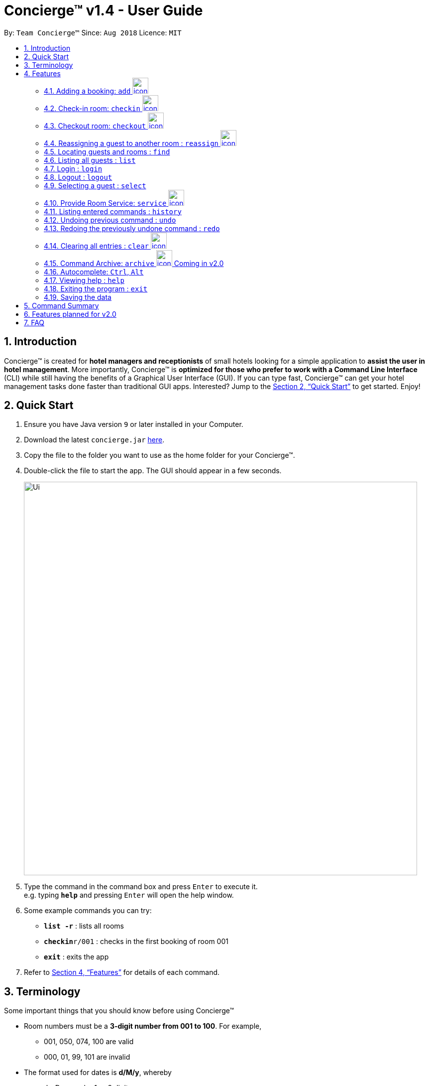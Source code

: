 = Concierge(TM) v1.4 - User Guide
:site-section: UserGuide
:toc:
:toc-title:
:toc-placement: preamble
:sectnums:
:imagesDir: images
:stylesDir: stylesheets
:xrefstyle: full
:experimental:
ifdef::env-github[]
:tip-caption: :bulb:
:note-caption: :information_source:
endif::[]
:repoURL: https://github.com/CS2103-AY1819S1-F11-2/main

By: `Team Concierge(TM)`      Since: `Aug 2018`      Licence: `MIT`

== Introduction

Concierge(TM) is created for *hotel managers and receptionists* of small hotels looking for a simple application to *assist
the user in hotel management*. More importantly, Concierge(TM) is *optimized for those who prefer to work with a Command Line Interface*
(CLI) while still having the benefits of a Graphical User Interface (GUI). If you can type fast, Concierge(TM) can get your
hotel management tasks done faster than traditional GUI apps. Interested? Jump to the <<Quick Start>> to get started. Enjoy!

== Quick Start

.  Ensure you have Java version `9` or later installed in your Computer.
.  Download the latest `concierge.jar` link:{repoURL}/releases[here].
.  Copy the file to the folder you want to use as the home folder for your Concierge(TM).
.  Double-click the file to start the app. The GUI should appear in a few seconds.
+
image::Ui.png[width="790"]
+
.  Type the command in the command box and press kbd:[Enter] to execute it. +
e.g. typing *`help`* and pressing kbd:[Enter] will open the help window.
.  Some example commands you can try:

* *`list -r`* : lists all rooms
* **`checkin`**`r/001` : checks in the first booking of room 001
* *`exit`* : exits the app

.  Refer to <<Features>> for details of each command.

[[Terminology]]
//tag::terminology[]
== Terminology
Some important things that you should know before using Concierge(TM)

====

* Room numbers must be a *3-digit number from 001 to 100*. For example,
** 001, 050, 074, 100 are valid
** 000, 01, 99, 101 are invalid

* The format used for dates is *d/M/y*, whereby
** `d` - Day can be 1 or 2 digits
** `M` - Month can be 1 or 2 digits
** `y` - Year can be 2 or 4 digits (if 2 digits, date is assumed to be in the current century)

* A *Booking* ...
** is *Active* if the period between its start and end date includes today's date, inclusively.
** is *Upcoming* if its start date is strictly after today's date.
** is *Expired* if its end date is strictly before today's date.
** is *Outdated* if its start date is strictly before today's date.
** is *Overlapping* with another booking if its start date is strictly before the other's end date AND the other's start date is strictly before its end date
** can be uniquely identified by its start date.

* There are 2 guest lists:
** *Checked-in guest list* contains all the guests who are currently checked-in.
** *Archived guest list* contains all guests who have ever stayed in the hotel before.
** Therefore, it is possible for a guest who has made a booking to be in
*** neither lists - guest has yet to check-in and has never stayed in the hotel before
*** checked-in guest list only - guest has checked-in and has never stayed in the hotel before
*** archived guest list only - guest has not checked-in and has stayed in the hotel before
*** both lists - guest has checked-in and has stayed in the hotel before

====

[cols="^.^1,<.^11a", frame=none]
|===
|image:icon-key.png[Login requirement,45,45,pdfwidth=50%,scaledwidth=50%]
|This is a `login` icon. If a command requires login before execution, this icon will be located on its right in its title.
|===

[cols="^.^1,<.^11a", frame=none]
|===
|image:icon-important.png[Important info]
|This is a *important* icon. You should read the information in these before executing the command, as it will likely
affect what you can or cannot do.
|===

[TIP]
This is a *tip* icon. You may want to read this if you are new to Concierge(TM).

//end::terminology[]


[[Features]]
== Features

====
*Command Format*

* Words in `UPPER_CASE` are the parameters to be supplied by the user e.g. in `add n/NAME`, `NAME` is a parameter which can be used as `add n/John Doe`.
* Items in square brackets are optional e.g `n/NAME [t/TAG]` can be used as `n/John Doe t/friend` or as `n/John Doe`.
* Items with `…`​ after them can be used multiple times including zero times e.g. `[t/TAG]...` can be used as `{nbsp}` (i.e. 0 times), `t/friend`, `t/friend t/family` etc.
* Parameters can be in any order e.g. if the command specifies `n/NAME p/PHONE_NUMBER`, `p/PHONE_NUMBER n/NAME` is also acceptable.
====

//tag::add[]
=== Adding a booking: `add` image:icon-key.png[width="32"]

Adds a booking associated with a guest, room and booking period. +
Format: `add n/NAME p/PHONE_NUMBER e/EMAIL [t/TAG] r/ROOM_NUMBER from/START_DATE to/END_DATE`

[NOTE]
A valid booking cannot clash with an existing booking. It must also have a
  start date from today onwards (i.e. not outdated).

****
* A guest can have any number of tags (including 0)
* A guest can make an unlimited number of bookings with the hotel.
* When adding a booking, the guest will *not* be added to the archived guest list or checked-in guest list.
His/ her information will be stored under his/ her booking in the room.
****

Example: `add n/John Smith p/98765432 e/johnsmith@gmail.com t/VIP r/085
from/17/12/18 to/19/12/18`

Add a guest "John Smith" to room 085 for the period of stay from 17/12/18 to
19/12/18.

Adding an inactive booking: you can view the booking by selecting the
relevant room, under "All other bookings". Only active bookings (i.e. start
date is today) can be seen on the left room pane.

image::AddCommand-userguide-notactive.png[width="800"]
// end::add[]

//tag::checkin[]
=== Check-in room: `checkin` image:icon-key.png[width="32"]

Checks in the first booking of a room. The guest who made the booking will be added to
the checked-in guest list.

[cols="^.^1,<.^11a", frame=none]
|===
|image:icon-important.png[Important info]
|Expired and upcoming bookings *cannot* be checked-in.
|===

Format: `checkin r/ROOM_NUMBER`


Examples:

* `checkin r/085` +
Checks in room 085, marks room 085's current booking as checked-in, and adds the guest who made the booking
to the checked-in guest list.
//end::checkin[]

//tag::checkout[]
=== Checkout room: `checkout` image:icon-key.png[width="32"]

Checks out the room's first (i.e. earliest) booking, or its booking with the specified start date.

[TIP]
`checkout` 's intended use is the deletion of any booking.
 This means that you can delete a non-checked-in booking using `checkout`.

[cols="^.^1,<.^11a", frame=none]
|===
|image:icon-important.png[Important info]
|
* If the guest does not have any other checked-in bookings, then he/she will be removed from the checked-in
guest list. Otherwise, he/she will *not* be removed from the checked-in guest list.
* If the guest has checked-in, he/she will be added to the archived guest list.
|===

Format: `checkout r/ROOM_NUMBER [from/START_DATE]`

Examples:

* `checkout r/085` +
Checks out room 085 and the room's first booking.
* `checkout r/085 from/01/11/18`
Checks out the booking with start date 01/11/18 from room 085.
//end::checkout[]

//tag::reassign[]
=== Reassigning a guest to another room : `reassign` image:icon-key.png[width="32"]

Reassigns a booking from one room to another. The room's expenses will also be ported over to the new room.

[cols="^.^1,<.^11a", frame=none]
|===
|image:icon-important.png[role="center"]
| You can reassign a booking only if:

* The new room is different from the original.
* Neither the booking nor any of the new room's bookings are expired.
* The booking does not overlap with any of the new room's bookings.
* If the booking ends the same day that the new room's first booking starts, the new room's first booking cannot be checked-in.
* If the booking starts the same day that the new room's first booking ends, the booking cannot be checked-in.
|===


Format: `reassign r/ROOM_NUMBER from/START_DATE nr/NEW_ROOM_NUMBER`

Examples:

* `reassign r/085 from/01/11/18 nr/086` +
Reassigns the booking with start date 01/11/18 in room 085 to room 086.
//end::reassign[]

//tag::find[]
=== Locating guests and rooms : `find`

Finds guests or rooms, depending on the input flag and the keyword filters.

Format: `find [flag] FILTERS`

****
* The search is case insensitive. e.g `hans` will match `Hans`
* The order of the keywords does not matter. e.g. `Hans Bo` will match `Bo Hans`
* Only full words will be matched e.g. `Han` will not match `Hans`
* Guests names and tags matching at least one keyword will be returned (i.e. `OR` search). e.g. `Hans Bo` will return `Hans Gruber`, `Bo Yang`
* Any number of filters can be chained and used together
****

Filters for Guest (-g):

* `n/ - Name`
* `p/ - Phone Number`
* `e/ - Email Address`
* `t/ - Tags`

Filters for Rooms (-r):

* `r/ - Room Number`
* `c/ - Capacity`
* `t/ - Room Tags`
* `n/ - Guest name within bookings`

* `-hb - Has Bookings Flag`*
* `-nb - No Bookings Flag`*
* `from/ - Booking Start Date`^
* `to/ - Booking End Date`^

[TIP]
Flags marked with * cannot be used together in the same command.
These flags can be used independently, or with flags marked with ^ . +
Input dates must be in DD/MM/YY or DD/MM/YYYY format.

Find Command Examples:

=======
* `find -g n/Alex Yu` +
Find guest(s) with "Alex" or "Yu" or both in their names.
* `find -g n/Alex t/VIP` +
Find guest(s) named Alex with tag "VIP".
* `find -g p/81027115` +
Find guest(s) with phone number "81027115".
* `find -r r/085` +
Find room 085
* `find -r c/2` +
Find all rooms with a capacity of 2.
* `find -r c/5 -nb from/ 01/11/2018 to/ 05/11/2018` +
Find all rooms with a capacity of 5, without any bookings from the date range 01/11/2018 to 05/11/2018.
* `find -r -hb` +
Find all rooms with bookings.
* `find -r -hb t/RoomService` +
Find all rooms with bookings with tag "RoomService".
=======

//end::find[]

// tag::list[]
=== Listing all guests : `list`

Shows the entire list of rooms, checked-in guests, or archived guests, depending on the input flag +
Format: `list [flag]`

Examples:

* `list -r` +
List all rooms
* `list -g` +
List all archived guests
* `list -cg` +
List all checked-in guests
// end::list[]

// tag::loginlogout[]
=== Login : `login`

Logs in to the Concierge(TM) application. +
Format: `login user/USERNAME pw/PASSWORD`

Note: The username and password are both case-sensitive.

[TIP]
The default account can be accessed with `login user/admin pw/passw0rd`

A login allows the user to access the commands which can affect the
bookings. Commands which require login: `add`, `checkin`, `checkout`, `reassign`,
`service` and `clear`.

Example: `login user/admin pw/passw0rd`

`clear` +
`"This command requires you to sign in."` +
Attempting to clear Concierge(TM) without a login is not allowed.

`login user/admin pw/passw0rd` +
`"Successfully signed in as: admin"` +
Login with a valid account, such as the default one provided.

After signing in, the `clear` command can now be executed.

==== Adding a new account

 Currently, Concierge(TM) does not have a feature for users to add an account via the app. Nevertheless, for the adventurous users who want to do so, this sub-section will be useful.

Step 1: Concierge(TM) uses SHA-256 password hashing. This hash for your
*password* can be generated using this
https://passwordsgenerator.net/sha256-hash-generator/[tool].

[NOTE]
 Concierge(TM) is designed to work for alphanumeric usernames and passwords in
 mind. Do not enter symbols (!, @, %...). Do not begin or end your passwords
 with whitespaces.

Step 2: Add the entry to the `passwords.json` file. This should be in the
same location as `concierge.jar`. Note that entries are separated with a
comma. +
Format: `"username" : "hashedPassword"`

In the image below, a new account with username "newUser" and password
"mySecurePassw0rd" has been added.

image::LogInCommand-addpasswordentry.png[width="900"]

Step 3: Close and reload the Concierge(TM) application, and your new account
will be recognised.

[NOTE]
 Currently, if you enter a valid json file format but an incorrect password
 reference list format, you will end up with no default account. This allows
 hotel managers set no user accounts for Concierge. To retrieve the default
 account, delete the `passwords.json` file and re-run Concierge(TM).

=== Logout : `logout`

Logs out of the Concierge(TM) application. +
Format: `logout`

* The special classes of commands (as documented in <<Login : `login`,
login>>) can no longer be executed.
* The `logout` command will erase the command history, so users cannot undo/
redo commands executed before the logout.
** Even if you login again, you cannot undo your previous actions.
** This achieves the same effect as closing and re-opening Concierge(TM)
after a logout.

Example: `logout`

// end::loginlogout[]

=== Selecting a guest : `select`

Selects the guest or room identified by the index number used in the displayed list. +
Format: `select INDEX`

****
* Selects the guest or room and displays its information in the detailed panel on the right.
* The index refers to the index number shown in the displayed list.
* The index *must be a positive integer* `1, 2, 3, ...`
****

Examples:

* `list -g` +
`select 2` +
Selects the 2nd guest in the displayed list.
* `list -r` +
`select 100` +
Selects the 100th room in the displayed list.

// tag::service[]
=== Provide Room Service: `service` image:icon-key.png[width="32"]

Charges a room service to a room  +
Format: `service r/ROOM_NUMBER no/ITEM_NUMBER [c/COST]`

`ITEM_NUMBER` refers to the number in the menu given to each type of service offered by the hotel.
The default Menu that comes with Concierge(TM) consists of the following items:

* *RS01* -- Room service: Red wine -- $50.00
* *RS02* -- Room service: Beef steak -- $70.00
* *RS03* -- Room service: Thai massage -- $100.00
* *MB01* -- Minibar: Coca cola -- $3.00
* *MB02* -- Minibar: Sprite -- $3.00
* *MB03* -- Minibar: Tiger beer -- $6.00
* *MB04* -- Minibar: Mineral water -- $3.00
* *SP01* -- Swimming pool: Entry -- $5.00
* *XX01* -- Adjustment: Discount -- $0.00
* *XX02* -- Adjustment: Typo -- $0.00

[cols="^.^1,<.^11a", frame=none]
|===
|image:icon-important.png[role="center"]
|
* The cost can be specified if the guest is to be charged an amount that is
  different from the cost in the menu. Note that the cost has to follow a strict format
  such as 100.00, i.e. with two decimal places. The dollar part of the cost should also
  not exceed `Integer.MAX_VALUE`.
* Only occupied rooms (i.e. rooms with checked-in guests) can have expenses charged to it.
* Items in the Menu may be modified, added, or removed through `concierge.xml`.
  Only item numbers from the Menu (case-sensitive) may be used in the `service` command.
  Future versions will allow displaying of the Menu on the main app.
|===

[TIP]
Negative values can be used in `service` command. This can be used in cases such as when
a guest uses a voucher, hence allowing the total expenses to be reduced. Negative
values can also be charged if the user wants to remove or edit an existing expense.
The two expense types, XX01 and XX02, were thus created for the purpose of adjustments.

Examples:

* `service r/085 no/RS01` +
Adds an expenditure of the item *RS01* to the room's expenses.

* `service r/096 no/RS03 c/12.34` +
Adds an expenditure of the item *RS03* to the room's expenses and charge $12.34 for it.
// end::service[]

=== Listing entered commands : `history`

Lists all the commands that you have entered in reverse chronological order. +
Format: `history`

[NOTE]
====
Pressing the kbd:[&uarr;] and kbd:[&darr;] arrows will display the previous and next input respectively in the command box.
====

// tag::undoredo[]
=== Undoing previous command : `undo`

Restores the Concierge(TM) application to the state before the previous
_undoable_ command was executed. +
Format: `undo`

[NOTE]
====
Undoable commands: those commands that modify Concierge(TM)'s content (`add`, `checkin`, `checkout` and `clear`).
====

Examples:

* `checkin r/001` +
`list` +
`undo` (reverses the `checkin r/001` command) +

* `select 1` +
`list` +
`undo` +
The `undo` command fails as there are no undoable commands executed previously.

* `checkin r/001` +
`clear` +
`undo` (reverses the `clear` command) +
`undo` (reverses the `checkin r/001` command) +

=== Redoing the previously undone command : `redo`

Reverses the most recent `undo` command. +
Format: `redo`

Examples:

* `checkin r/001` +
`undo` (reverses the `checkin r/001` command) +
`redo` (reapplies the `checkin r/001` command) +

* `checkin r/001` +
`redo` +
The `redo` command fails as there are no `undo` commands executed previously.

* `checkin r/001` +
`clear` +
`undo` (reverses the `clear` command) +
`undo` (reverses the `checkin r/001` command) +
`redo` (reapplies the `checkin r/001` command) +
`redo` (reapplies the `clear` command) +
// end::undoredo[]

// tag::clear[]
=== Clearing all entries : `clear` image:icon-key.png[width="32"]

Clears all entries from the application. +
Format: `clear`

The rooms are maintained - only all their current and future bookings are
cleared. I.e. all maintenance requests and faults will still be recorded.

Example: `clear`

image::ClearCommand-success.png[width="400"]
// end::clear[]

// tag::archive[]
=== Command Archive: `archive` image:icon-key.png[width="32"] [red]#Coming in v2.0#

All user input is captured and saved onto a log. All keystrokes are
captured, including invalid/mistyped and login commands.

To open this log, input the archive command +
Format: `archive`

// end::archive[]

// tag::autocomplete[]
=== Autocomplete: kbd:[Ctrl], kbd:[Alt]

Auto-completes a partially typed in command by a user.

**Function** Press kbd:[Alt] to quick-clear the `CommandBox` (saves time
             for user when he wants to clear the box).

The command box before kbd:[Alt] is pressed:

image::servicepreclear.png[width="419"]

The command box aft kbd:[Alt] is pressed:

image::servicepostclear.png[width="371"]

**Format**: Enter `COMMAND_WORD`, followed by kbd:[Ctrl] key.

**Function**: Press kbd:[Ctrl] key again to proceed to the next prefix.

Example: +
**Step 1**: User enters `a` in `CommandBox`.

image::add.png[width="579"]

**Step 2**: After kbd:[Ctrl] has been pressed, it automatically inserts the
        command and the first parameter `PREFIX_NAME` in the command line.

image::addPREFIX_NAME.png[width="581"]

**Step 3**: After filling up the name field, e.g. with Anthony, then press
        kbd:[Space]. Finally, to insert the next parameter `PREFIX_PHONE`
        press kbd:[Ctrl].

image::afteranthonyspace.png[width="581"]

**Step 4**: Repeat Step 3 until all the parameters are input, then press
        kbd:[Enter] to execute the command.

image::fulladdautocomplete.png[width="953"]

**Note(s)**:

* For finishing entering a prefix field e.g. 'n/John Doe', user
has to insert kbd:[Space] on his/her own before pressing kbd:[Ctrl]
again, to autocomplete the next prefix. +

* For commands such as `checkin` and `checkout`, user has to specify
up till at least `checki` or `checko` because the application
is unable to distinguish from the two commands without sufficient
information. The subsequent prefixes will follow suit accordingly.
// end::autocomplete[]

=== Viewing help : `help`

Format: `help`

****
* Only one help session can be in place at each time.
* Your help session resets each time you close the window.
* Your help session is retained if the window is not closed.
****

=== Exiting the program : `exit`

Exits the program. +
Format: `exit`

=== Saving the data

Concierge(TM) data are saved in the hard disk automatically after any command that changes the data. +
There is no need to save manually.

== Command Summary

* *Add a Guest and assign a Room* : `add n/NAME p/PHONE_NUMBER e/EMAIL
t/TAG r/ROOM_NUMBER from/START_DATE to/END_DATE`
* *Checkin* : `checkin r/ROOM_NUMBER`
* *Checkout* : `checkout r/ROOM_NUMBER [from/START_DATE]`
* *Reassign* : `reassign r/ROOM_NUMBER from/START_DATE nr/NEW_ROOM_NUMBER`
* *Find* : `find KEYWORD [MORE_KEYWORDS]`
* *List* : `list`
* *Login* : `login user/USERNAME pw/PASSWORD`
* *Logout* : `logout`
* *Select* : `select INDEX`
* *Room Service* : `service`
* *History* : `history`
* *Undo* : `undo`
* *Redo* : `redo`
* *Clear* : `clear`
* *Export log* : `export` [red]#Coming in v2.0#
* *Help* : `help`
* *Exit* : `exit`

== Features planned for v2.0
* Commands
** `addx` - Add a guest to the archived guest list without needing to add a booking
** `menu` - Display the default Concierge(TM) menu
** `maintenance` - Tag a room as under maintenance
** `export` - Export the logs of the current session to a text-editable file

* Other features
** Displaying the checked-in guest's room's information when selecting the checked-in guests

== FAQ

*Q*: How do I transfer my data to another Computer? +
*A*: Install the app in the other computer and overwrite the empty data file it creates with the file that contains the data of your previous Concierge(TM) folder.

*Q*: What platform is this application available on? +
*A*: This application is cross-platform, and can be used on both Windows and Mac OS.

*Q*: Where can I go to purchase this application? +
*A*: This application is 100% free-of-charge, and is open-source for any and all to contribute to make it better.

*Q*: I've found a bug in the application! How can I report it? +
*A*: Please open an issue in the issue section and we will see to it as soon as possible. Bug reports only serve to
make our application better, so do not hesitate to report them to us!

